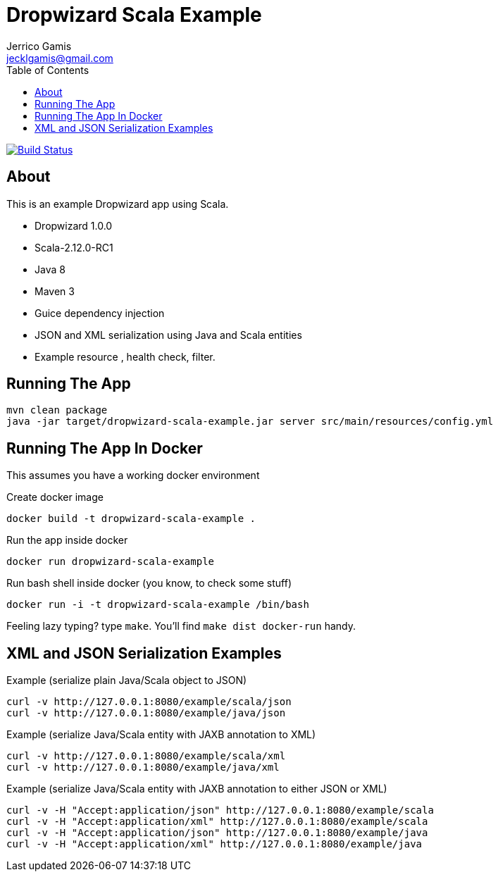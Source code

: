 Dropwizard Scala Example
========================
Jerrico Gamis <jecklgamis@gmail.com>
:Author Initials: JG
:toc:
:icons:
:website: http://github.com/jecklgamis/dropwizard-scala-example

image:https://travis-ci.org/jecklgamis/dropwizard-scala-example.svg?branch=master[Build Status,link=https://travis-ci.org/jecklgamis/dropwizard-scala-example]

About
-----
This is an example Dropwizard app using Scala.

* Dropwizard 1.0.0
* Scala-2.12.0-RC1
* Java 8
* Maven 3
* Guice dependency injection
* JSON and XML serialization using Java and Scala entities
* Example resource , health check, filter.

Running The App
---------------
-----
mvn clean package
java -jar target/dropwizard-scala-example.jar server src/main/resources/config.yml
-----

Running The App In Docker
-------------------------
This assumes you have a working docker environment

.Create docker image
----
docker build -t dropwizard-scala-example .
----

.Run the app inside docker
----
docker run dropwizard-scala-example
----

.Run bash shell inside docker (you know, to check some stuff)
----
docker run -i -t dropwizard-scala-example /bin/bash
----

Feeling lazy typing? type `make`. You'll find `make dist docker-run` handy.

XML and JSON Serialization Examples
-----------------------------------

Example (serialize plain Java/Scala object to JSON)
----
curl -v http://127.0.0.1:8080/example/scala/json
curl -v http://127.0.0.1:8080/example/java/json
----

Example (serialize Java/Scala entity with JAXB annotation to XML)
----
curl -v http://127.0.0.1:8080/example/scala/xml
curl -v http://127.0.0.1:8080/example/java/xml
----

Example (serialize Java/Scala entity with JAXB annotation to either JSON or XML)
----
curl -v -H "Accept:application/json" http://127.0.0.1:8080/example/scala
curl -v -H "Accept:application/xml" http://127.0.0.1:8080/example/scala
curl -v -H "Accept:application/json" http://127.0.0.1:8080/example/java
curl -v -H "Accept:application/xml" http://127.0.0.1:8080/example/java
----








